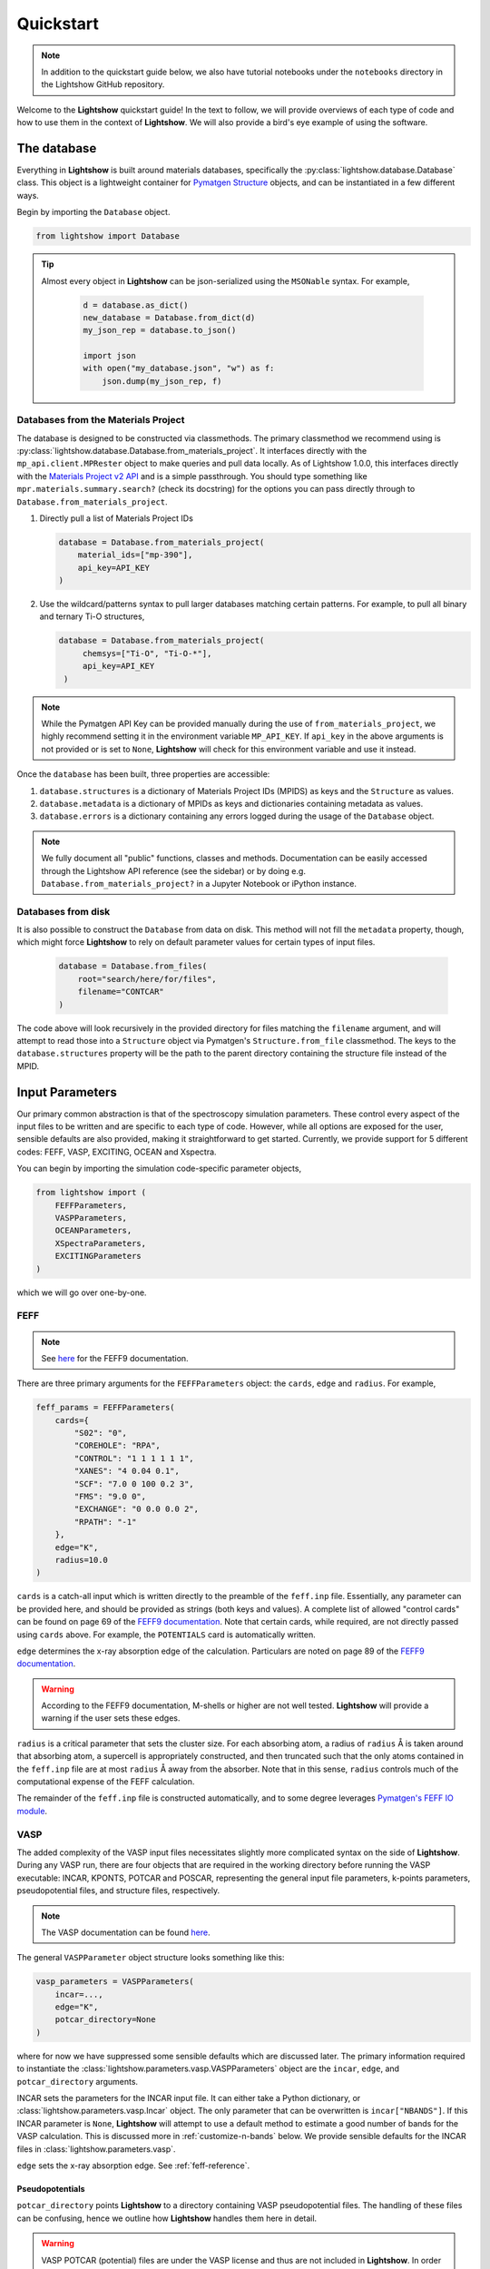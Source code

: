 ==========
Quickstart
==========

.. note::

    In addition to the quickstart guide below, we also have tutorial notebooks under the ``notebooks`` directory in the Lightshow GitHub repository.

Welcome to the **Lightshow** quickstart guide! In the text to follow, we will provide overviews of each type of code and how to use them in the context of **Lightshow**. We will also provide a bird's eye example of using the software.


The database
============

Everything in **Lightshow** is built around materials databases, specifically the :py:class:`lightshow.database.Database` class. This object is a lightweight container for `Pymatgen Structure <https://pymatgen.org/pymatgen.core.html#pymatgen.core.structure.Structure>`_ objects, and can be instantiated in a few different ways.

Begin by importing the ``Database`` object.

.. code-block:: python

    from lightshow import Database

.. tip::

    Almost every object in **Lightshow** can be json-serialized using the ``MSONable`` syntax. For example,

        .. code-block:: python

            d = database.as_dict()
            new_database = Database.from_dict(d)
            my_json_rep = database.to_json()

            import json
            with open("my_database.json", "w") as f:
                json.dump(my_json_rep, f)

Databases from the Materials Project
------------------------------------

The database is designed to be constructed via classmethods. The primary classmethod we recommend using is :py:class:`lightshow.database.Database.from_materials_project`. It interfaces directly with the ``mp_api.client.MPRester`` object to make queries and pull data locally. As of Lightshow 1.0.0, this interfaces directly with the `Materials Project v2 API <https://next-gen.materialsproject.org/api>`_ and is a simple passthrough. You should type something like ``mpr.materials.summary.search?`` (check its docstring) for the options you can pass directly through to ``Database.from_materials_project``. 

#. Directly pull a list of Materials Project IDs
   
   .. code-block:: python

        database = Database.from_materials_project(
            material_ids=["mp-390"],
            api_key=API_KEY
        )

#. Use the wildcard/patterns syntax to pull larger databases matching certain patterns. For example, to pull all binary and ternary Ti-O structures,
   
   .. code-block:: python

       database = Database.from_materials_project(
            chemsys=["Ti-O", "Ti-O-*"],
            api_key=API_KEY
        )

.. note::

    While the Pymatgen API Key can be provided manually during the use of ``from_materials_project``, we highly recommend setting it in the environment variable ``MP_API_KEY``. If ``api_key`` in the above arguments is not provided or is set to ``None``, **Lightshow** will check for this environment variable and use it instead.

Once the ``database`` has been built, three properties are accessible:

#. ``database.structures`` is a dictionary of Materials Project IDs (MPIDS) as keys and the ``Structure`` as values.
#. ``database.metadata`` is a dictionary of MPIDs as keys and dictionaries containing metadata as values.
#. ``database.errors`` is a dictionary containing any errors logged during the usage of the ``Database`` object. 

.. note::

    We fully document all "public" functions, classes and methods. Documentation can be easily accessed through the Lightshow API reference (see the sidebar) or by doing e.g. ``Database.from_materials_project?`` in a Jupyter Notebook or iPython instance.


Databases from disk
-------------------
It is also possible to construct the ``Database`` from data on disk. This method will not fill the ``metadata`` property, though, which might force **Lightshow** to rely on default parameter values for certain types of input files.

    .. code-block:: python

        database = Database.from_files(
            root="search/here/for/files",
            filename="CONTCAR"
        )

The code above will look recursively in the provided directory for files matching the ``filename`` argument, and will attempt to read those into a ``Structure`` object via Pymatgen's ``Structure.from_file`` classmethod. The keys to the ``database.structures`` property will be the path to the parent directory containing the structure file instead of the MPID.


Input Parameters
================

Our primary common abstraction is that of the spectroscopy simulation parameters. These control every aspect of the input files to be written and are specific to each type of code. However, while all options are exposed for the user, sensible defaults are also provided, making it straightforward to get started. Currently, we provide support for 5 different codes: FEFF, VASP, EXCITING, OCEAN and Xspectra.

You can begin by importing the simulation code-specific parameter objects,

.. code-block:: python

    from lightshow import (
        FEFFParameters,
        VASPParameters,
        OCEANParameters,
        XSpectraParameters,
        EXCITINGParameters
    )

which we will go over one-by-one.

.. _feff-reference:

FEFF
----

.. note::

    See `here <https://feff.phys.washington.edu/feff/Docs/feff9/feff90/feff90_users_guide.pdf>`__ for the FEFF9 documentation.

There are three primary arguments for the ``FEFFParameters`` object: the ``cards``, ``edge`` and ``radius``. For example,

.. code-block:: python

    feff_params = FEFFParameters(
        cards={
            "S02": "0",
            "COREHOLE": "RPA",
            "CONTROL": "1 1 1 1 1 1",
            "XANES": "4 0.04 0.1",
            "SCF": "7.0 0 100 0.2 3",
            "FMS": "9.0 0",
            "EXCHANGE": "0 0.0 0.0 2",
            "RPATH": "-1"
        },
        edge="K",
        radius=10.0
    )

``cards`` is a catch-all input which is written directly to the preamble of the ``feff.inp`` file. Essentially, any parameter can be provided here, and should be provided as strings (both keys and values). A complete list of allowed "control cards" can be found on page 69 of the `FEFF9 documentation <https://feff.phys.washington.edu/feff/Docs/feff9/feff90/feff90_users_guide.pdf>`__. Note that certain cards, while required, are not directly passed using ``cards`` above. For example, the ``POTENTIALS`` card is automatically written.

``edge`` determines the x-ray absorption edge of the calculation. Particulars are noted on page 89 of the `FEFF9 documentation <https://feff.phys.washington.edu/feff/Docs/feff9/feff90/feff90_users_guide.pdf>`__.

.. warning::

    According to the FEFF9 documentation, M-shells or higher are not well tested. **Lightshow** will provide a warning if the user sets these edges.

``radius`` is a critical parameter that sets the cluster size. For each absorbing atom, a radius of ``radius`` Å is taken around that absorbing atom, a supercell is appropriately constructed, and then truncated such that the only atoms contained in the ``feff.inp`` file are at most ``radius`` Å away from the absorber. Note that in this sense, ``radius`` controls much of the computational expense of the FEFF calculation.

The remainder of the ``feff.inp`` file is constructed automatically, and to some degree leverages `Pymatgen's FEFF IO module <https://pymatgen.org/pymatgen.io.feff.inputs.html>`__.


VASP
----

The added complexity of the VASP input files necessitates slightly more complicated syntax on the side of **Lightshow**. During any VASP run, there are four objects that are required in the working directory before running the VASP executable: INCAR, KPONTS, POTCAR and POSCAR, representing the general input file parameters, k-points parameters, pseudopotential files, and structure files, respectively.

.. note::

    The VASP documentation can be found `here <https://www.vasp.at/wiki/index.php/The_VASP_Manual>`__.

The general ``VASPParameter`` object structure looks something like this:

.. code-block:: python

    vasp_parameters = VASPParameters(
        incar=...,
        edge="K",
        potcar_directory=None
    )

where for now we have suppressed some sensible defaults which are discussed later. The primary information required to instantiate the :class:`lightshow.parameters.vasp.VASPParameters` object are the ``incar``, ``edge``, and ``potcar_directory`` arguments.

INCAR sets the parameters for the INCAR input file. It can either take a Python dictionary, or :class:`lightshow.parameters.vasp.Incar` object. The only parameter that can be overwritten is ``incar["NBANDS"]``. If this INCAR parameter is ``None``, **Lightshow** will attempt to use a default method to estimate a good number of bands for the VASP calculation. This is discussed more in :ref:`customize-n-bands` below. We provide sensible defaults for the INCAR files in :class:`lightshow.parameters.vasp`.

``edge`` sets the x-ray absorption edge. See :ref:`feff-reference`.


Pseudopotentials
^^^^^^^^^^^^^^^^

``potcar_directory`` points **Lightshow** to a directory containing VASP pseudopotential files. The handling of these files can be confusing, hence we outline how **Lightshow** handles them here in detail.

.. warning::

    VASP POTCAR (potential) files are under the VASP license and thus are not included in **Lightshow**. In order to use VASP and the potential files, you must have a VASP license. See the `VASP Website <https://www.vasp.at>`__ for more details.

The :class:`lightshow.parameters.vasp.PotcarConstructor` handles creating the POTCAR file when writing the input files. The default parameters of this object can be overwritten through various other arguments in :class:`lightshow.parameters.vasp.VASPParameters`, but the defaults are recommended.

.. tip::

    If ``potcar_directory`` is ``None``, **Lightshow** will attempt to read this from an environment variable ``VASP_POTCAR_DIRECTORY``.

The directory that ``potcar_directory`` points to should contain files of the form of the values in :class:`lightshow.parameters.vasp.VASP_POTCAR_DEFAULT_ELEMENT_MAPPING`. Specific values for these mappings, which map element types to specific potential files in the directory provided, can be overwritten by setting ``potcar_element_mapping``. These provided values will only override the keys provided.



OCEAN
-----

.. note::

    See `here <https://feff.phys.washington.edu/OCEAN/ocean-documentation.html>`__ for the OCEAN documentation.

There are three required primary arguments for the ``OCEANParameters`` object: the cards and edge. For example, the general ``OCEANParameter`` object structure looks something like this:

.. code-block:: python

    ocean_params = OCEANParameters(
        cards={
            'dft': 'qe', 
            'ecut': '-1', 
            'opf.program': 'hamann', 
            'para_prefix': 'mpirun -np 24'
        }
        edge="K",
    )

``cards`` is a catch-all input which is written directly to the preamble of the ``ocean.in`` file. Essentially, any parameter can be provided here, and should be provided as strings (both keys and values). Here, we provided a minimal default parameters to run OCEAN the latest versions in which an installation of the pesudo potential database is required. The users are not resticted to this version of OCEAN, but they need to take care of the associated files, such as pseudo potentials, by themselves. ``dft`` parameter determines the code to run the DFT calcualtion. It can be either ``qe`` (for Quantum Espresso)  or ``abinit``. We set ``qe`` as the default, but again this is not restricted and users can switch to ``abinit`` if they prefer. Similar case also applies to other parameters, such as ``para_prefix``, which is highly dependent on the users' computing resources.

``edge`` sets the x-ray absorption edge. See :ref:`feff-reference`. If the input value for ``edge`` is not supported by OCEAN, LightShow will raise an ValueError.

EXCITING
--------
.. note::

    See `here <http://exciting.wikidot.com/ref:input>`__ for the EXCITING documentation.

There are three required primary arguments for the ``EXCITINGParameters`` object: the ``cards``, ``species_directory`` and ``edge``. For example, the general ``EXCITINGParameter`` object structure looks something like this:

.. code-block:: python

    exciting_params = EXCITINGParameters(
        cards={
                "structure": {"speciespath": "./", "autormt": "true"},
                "groundstate": {
                    "xctype": "GGA_PBE",
                    "nempty": "200",
                    "rgkmax": "9.0",
                    "do": "fromscratch",
                    "gmaxvr": "25",
                    "lmaxmat": "10",
                    "lmaxvr": "10",
                    "lmaxapw": "10",
                },
                "xs": {
                    "xstype": "BSE",
                    "vkloff": "0.05 0.03 0.13",
                    "nempty": "150",
                    "gqmax": 4.0,
                    "broad": "0.0327069",
                    "tevout": "true",
                    "tappinfo": "true",
                    "energywindow": {"intv": "178.2 180.5", "points": "1000"},
                    "screening": {"screentype": "full", "nempty": "150"},
                    "BSE": {
                        "xas": "true",
                        "bsetype": "singlet",
                        "nstlxas": "1 20",
                        "distribute": "true",
                        "eecs": "1000",
                    },
                    "qpointset": {"qpoint": {"text()": "0.0 0.0 0.0"}},
                },
             
        },
        species_directory = 'this/is/not/a/directory'
        edge="K",
    )


``cards`` is a catch-all input which is written directly to the preamble of the ``input.xml`` file. Essentially, any parameter can be provided here, and should be provided as strings (both keys and values). Note that certain cards, while required, are not directly passed using ``cards`` above. An example is the ``species_directory`` discussed below.

``species_directory`` lets the user to specify where the species files are located. The species files, which are in xml format, contain the lapw and lo information for each element. Usually, one can find these files in the exciting souce code under the ``species`` directory. The detailed description of the species files can be found `here <http://exciting.wikidot.com/ref:species>`. If ``species_directory`` is not set, a warning will show up indicating the users should copy the corresponding species files to the working directory, e.g. where the ``input.xml`` file is generated.

``edge`` sets the x-ray absorption edge. See :ref:`feff-reference`.


XSpectra
--------

.. note::

    See `here <https://www.quantum-espresso.org/Doc/INPUT_XSpectra.txt>`__ for the XSpectra documentation.

The required primary arguments for the ``XSpectraParameters`` object are the ``cards`` and ``edge``. For example, the general ``XSpectraParameter`` object structure looks something like this:
 
.. code-block:: python

    xspectra_params = XSpectraParameters(
         cards={'QE': {'control': {'restart_mode': 'from_scratch'},
                       'electrons': {'conv_thr': 1e-08, 'mixing_beta': 0.4},
                       'system': {'degauss': 0.002, 'ecutrho': 320, 'ecutwfc': 40,
                                  'nspin': 1, 'occupations': 'smearing', 'smearing': 'gauss'}
               },
                'XS': {'cut_occ': {'cut_desmooth': 0.3},
                       'input_xspectra': {'outdir': '../',
                       'prefix': 'pwscf',
                       'xcheck_conv': 200,
                       'xerror': 0.01,
                       'xniter': 5000,
                       'xcoordcrys': '.false.'},
                       'kpts': {'kpts': '2 2 2', 'shift': '0 0 0'},
                       'plot': {'cut_occ_states': '.true.',
                       'terminator': '.true.',
                       'xemax': 70,
                       'xemin': -15.0,
                       'xnepoint': 400}
               }
         }
         edge="K",
    )

``cards`` is a catch-all input which is written directly to the preamble of the necessary input files for xspectra such as ``es..in``, ``gs.in``, ``xanes.in``. Notice three are actually two parts of the calculations for run the xspectra calculation: 1) Quantum Espresso SCF calculation (``es.in``) and 2) XSpectra calcualtion (``xanes.in``). ``cards['QE']`` governs the parameters for Quantum Espresso calcalcutions. And ``cards['XS']`` governs the parameters for XANES calculations. Essentially, any parameter can be provided here for Quantum Espresso calculations using ``cards['QE']``, and should be provided as strings (both keys and values). But the keys for ``cards['XS']`` are relatively fixed. If you introduce new keys, they will be ignored. Some parameters, such as, ``cards['kpts']['kpts']`` will be overwritten during the writing process. 

``edge`` sets the x-ray absorption edge. See :ref:`feff-reference`.

Neutral Pseudopotentials
^^^^^^^^^^^^^^^^^^^^^^^^

Currently, the code can handle three cases when dealing with neutral pseudo potentials. 

1. ``psp_directory`` is not given or ``psp_cutoff_table`` is not given 
   The code will use placeholders like ``Ti.upf`` and ``O.upf`` to put into the input files. In this case, the users need to take care of the pseudo potential files by themselves, such as the correct pseudo potential filename and locations,  and the correpsonding cutoff energy. 

2. ``psp_directory`` is given and the corresponding pseudo potentials are inside the ``psp_directory``

    .. warning::

        ``psp_cutoff_table`` should _always_ be provided in this case. The cutoff table should have silimar structures as the on for `SSSP pseudo potential database <https://archive.materialscloud.org/record/file?record_id=862&filename=SSSP_1.1.2_PBE_efficiency.json&file_id=a5642f40-74af-4073-8dfd-706d2c7fccc2>`_, which looks like:

        .. code-block:: python

            cutoff_table = {
                'Ag': {
                    'filename': 'Ag.upf',
                    'cutoff_wfc': 50.0,
                    'cutoff_rho': 200.0
                },
            }

        It can also contain some other keys, but the element name, cutoff_wfc, cutoff_rho should always be in the keys. Lightshow will find the corresponding pseudo potential files and copy it to the working directory. It will also set the correct pseudo potential filename and recommended cutoff energy automatically.

3. ``psp_directory`` is given and the corresponding pseudo potentials are not include the ``psp_directory``

    .. warning::

        ``psp_cutoff_table`` should _always_ be provided in this case. The structure is the same as the one discussed above.

        In this case, we offer a method (:class:`lightshow.parameters.xspectra.XSpectraParameters.packPsps`) to condense all the pseudo potential files into a single json file. The code will recover all the necessary pseudo potential files from the json file without copying the pseudo potential file from the ``psp_directory`` folder to the working directory. The performance of using the json file to recover pseudo potential files is better, especially for high throughput calcualtions. If user want to use this feature, they need to delete all the pseudo potential files in the ``psp_directory``, e.g. only ``psp_cutoff_table`` and ``psp_json`` should be present in the ``psp_directory``.

Core-hole Pseudopotentials
^^^^^^^^^^^^^^^^^^^^^^^^^^

Lightshow will copy the corresponding core-hole pseudo potential as well as the core wave function in ``chpsp_directory`` to the working directory. The naming of the potential and wave function is strict: element.fch.upf and Core_element.wfc. The users need to generate these two files by themselves.



Advanced
========

.. _customize-k-points:

Customize k-points
------------------

Due to the number of computational spectroscopy packages that require it, **Lightshow** offers a common way of defining the structure of the k-points grid as a function of the structure itself.

The abstraction is derived from the base class :class:`lightshow.common.kpoints._BaseKpointsMethod`. Such a class requires a ``__call__`` dunder method that takes as input the Pymatgen Structure and returns a tuple containing the k-points density along the x, y and z axes.

.. _customize-n-bands:

Customize the number of bands
-----------------------------

A similar abstraction to the methods used for determining the k-points grids is used for determining the number of bands required for a calculation. Instead of ``__call__`` returning a tuple, it returns an integer for the number of conduction bands to use in the calculation. Such objects inherit from :class:`lightshow.common.nbands._BaseNbandsMethod`.

.. note::

    As with everything else in **Lightshow**, we provide sensible defaults to the user when using any of the parameter objects. 

